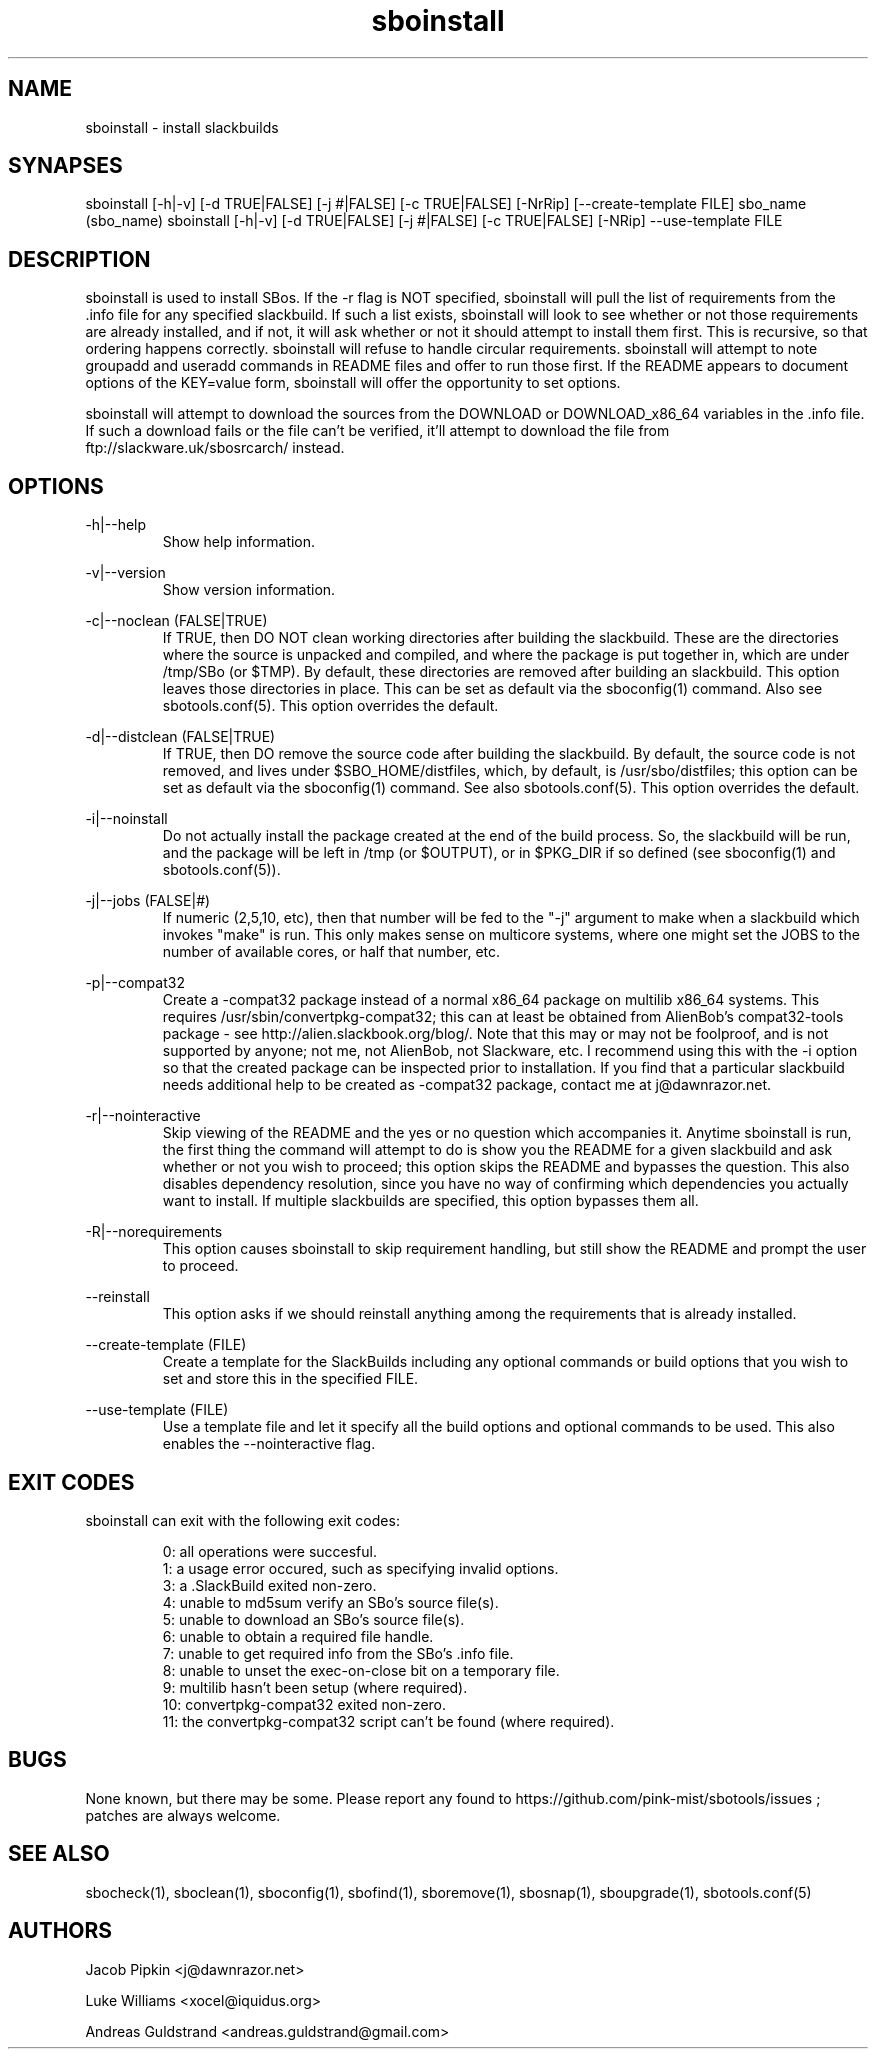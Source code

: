 .TH sboinstall 1 "Boomtime, Discord 44, 3185 YOLD" "sbotools 2.6" dawnrazor.net
.SH NAME
.P
sboinstall - install slackbuilds
.SH SYNAPSES
.P
sboinstall [-h|-v] [-d TRUE|FALSE] [-j #|FALSE] [-c TRUE|FALSE] [-NrRip] [--create-template FILE] sbo_name (sbo_name)
sboinstall [-h|-v] [-d TRUE|FALSE] [-j #|FALSE] [-c TRUE|FALSE] [-NRip] --use-template FILE
.SH DESCRIPTION
.P
sboinstall is used to install SBos. If the -r flag is NOT specified, sboinstall will pull the list of requirements from the .info file for any specified slackbuild. If such a list exists, sboinstall will look to see whether or not those requirements are already installed, and if not, it will ask whether or not it should attempt to install them first. This is recursive, so that ordering happens correctly. sboinstall will refuse to handle circular requirements. sboinstall will attempt to note groupadd and useradd commands in README files and offer to run those first. If the README appears to document options of the KEY=value form, sboinstall will offer the opportunity to set options.
.P
sboinstall will attempt to download the sources from the DOWNLOAD or DOWNLOAD_x86_64 variables in the .info file. If such a download fails or the file can't be verified, it'll attempt to download the file from ftp://slackware.uk/sbosrcarch/ instead.
.SH OPTIONS
.P
-h|--help
.RS
Show help information.
.RE
.P
-v|--version
.RS
Show version information.
.RE
.P
-c|--noclean (FALSE|TRUE)
.RS
If TRUE, then DO NOT clean working directories after building the slackbuild. These are the directories where the source is unpacked and compiled, and where the package is put together in, which are under /tmp/SBo (or $TMP). By default, these directories are removed after building an slackbuild. This option leaves those directories in place. This can be set as default via the sboconfig(1) command. Also see sbotools.conf(5). This option overrides the default.
.RE
.P
-d|--distclean (FALSE|TRUE)
.RS
If TRUE, then DO remove the source code after building the slackbuild. By default, the source code is not removed, and lives under $SBO_HOME/distfiles, which, by default, is /usr/sbo/distfiles; this option can be set as default via the sboconfig(1) command. See also sbotools.conf(5). This option overrides the default.
.RE
.P
-i|--noinstall
.RS
Do not actually install the package created at the end of the build process. So, the slackbuild will be run, and the package will be left in /tmp (or $OUTPUT), or in $PKG_DIR if so defined (see sboconfig(1) and sbotools.conf(5)).
.RE
.P
-j|--jobs (FALSE|#)
.RS
If numeric (2,5,10, etc), then that number will be fed to the "-j" argument to make when a slackbuild which invokes "make" is run. This only makes sense on multicore systems, where one might set the JOBS to the number of available cores, or half that number, etc.
.RE
.P
-p|--compat32
.RS
Create a -compat32 package instead of a normal x86_64 package on multilib x86_64 systems. This requires /usr/sbin/convertpkg-compat32; this can at least be obtained from AlienBob's compat32-tools package - see http://alien.slackbook.org/blog/. Note that this may or may not be foolproof, and is not supported by anyone; not me, not AlienBob, not Slackware, etc. I recommend using this with the -i option so that the created package can be inspected prior to installation. If you find that a particular slackbuild needs additional help to be created as -compat32 package, contact me at j@dawnrazor.net.
.RE
.P
-r|--nointeractive
.RS
Skip viewing of the README and the yes or no question which accompanies it. Anytime sboinstall is run, the first thing the command will attempt to do is show you the README for a given slackbuild and ask whether or not you wish to proceed; this option skips the README and bypasses the question. This also disables dependency resolution, since you have no way of confirming which dependencies you actually want to install. If multiple slackbuilds are specified, this option bypasses them all.
.RE
.P
-R|--norequirements
.RS
This option causes sboinstall to skip requirement handling, but still show the README and prompt the user to proceed.
.RE
.P
--reinstall
.RS
This option asks if we should reinstall anything among the requirements that is already installed.
.RE
.P
--create-template (FILE)
.RS
Create a template for the SlackBuilds including any optional commands or build options that you wish to set and store this in the specified FILE.
.RE
.P
--use-template (FILE)
.RS
Use a template file and let it specify all the build options and optional commands to be used. This also enables the --nointeractive flag.
.RE
.SH EXIT CODES
.P
sboinstall can exit with the following exit codes:
.RS

0: all operations were succesful.
.RE
.RS
1: a usage error occured, such as specifying invalid options.
.RE
.RS
3: a .SlackBuild exited non-zero.
.RE
.RS
4: unable to md5sum verify an SBo's source file(s).
.RE
.RS
5: unable to download an SBo's source file(s).
.RE
.RS
6: unable to obtain a required file handle.
.RE
.RS
7: unable to get required info from the SBo's .info file.
.RE
.RS
8: unable to unset the exec-on-close bit on a temporary file.
.RE
.RS
9: multilib hasn't been setup (where required).
.RE
.RS
10: convertpkg-compat32 exited non-zero.
.RE
.RS
11: the convertpkg-compat32 script can't be found (where required).
.RE
.SH BUGS
.P
None known, but there may be some. Please report any found to https://github.com/pink-mist/sbotools/issues ; patches are always welcome.
.SH SEE ALSO
.P
sbocheck(1), sboclean(1), sboconfig(1), sbofind(1), sboremove(1), sbosnap(1), sboupgrade(1), sbotools.conf(5)
.SH AUTHORS
.P
Jacob Pipkin <j@dawnrazor.net>
.P
Luke Williams <xocel@iquidus.org>
.P
Andreas Guldstrand <andreas.guldstrand@gmail.com>
